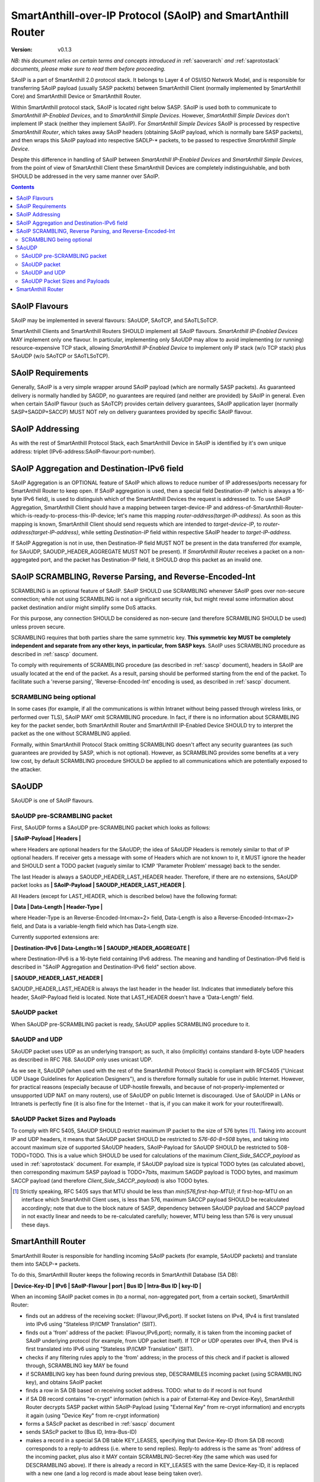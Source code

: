 ..  Copyright (c) 2015, OLogN Technologies AG. All rights reserved.
    Redistribution and use of this file in source (.rst) and compiled
    (.html, .pdf, etc.) forms, with or without modification, are permitted
    provided that the following conditions are met:
        * Redistributions in source form must retain the above copyright
          notice, this list of conditions and the following disclaimer.
        * Redistributions in compiled form must reproduce the above copyright
          notice, this list of conditions and the following disclaimer in the
          documentation and/or other materials provided with the distribution.
        * Neither the name of the OLogN Technologies AG nor the names of its
          contributors may be used to endorse or promote products derived from
          this software without specific prior written permission.
    THIS SOFTWARE IS PROVIDED BY THE COPYRIGHT HOLDERS AND CONTRIBUTORS "AS IS"
    AND ANY EXPRESS OR IMPLIED WARRANTIES, INCLUDING, BUT NOT LIMITED TO, THE
    IMPLIED WARRANTIES OF MERCHANTABILITY AND FITNESS FOR A PARTICULAR PURPOSE
    ARE DISCLAIMED. IN NO EVENT SHALL OLogN Technologies AG BE LIABLE FOR ANY
    DIRECT, INDIRECT, INCIDENTAL, SPECIAL, EXEMPLARY, OR CONSEQUENTIAL DAMAGES
    (INCLUDING, BUT NOT LIMITED TO, PROCUREMENT OF SUBSTITUTE GOODS OR
    SERVICES; LOSS OF USE, DATA, OR PROFITS; OR BUSINESS INTERRUPTION) HOWEVER
    CAUSED AND ON ANY THEORY OF LIABILITY, WHETHER IN CONTRACT, STRICT
    LIABILITY, OR TORT (INCLUDING NEGLIGENCE OR OTHERWISE) ARISING IN ANY WAY
    OUT OF THE USE OF THIS SOFTWARE, EVEN IF ADVISED OF THE POSSIBILITY OF SUCH
    DAMAGE SUCH DAMAGE

.. _saoip:

SmartAnthill-over-IP Protocol (SAoIP) and SmartAnthill Router
=============================================================

:Version:   v0.1.3

*NB: this document relies on certain terms and concepts introduced in* :ref:`saoverarch` *and* :ref:`saprotostack` *documents, please make sure to read them before proceeding.*

SAoIP is a part of SmartAnthill 2.0 protocol stack. It belongs to Layer 4 of OSI/ISO Network Model, and is responsible for transferring SAoIP payload (usually SASP packets) between SmartAnthill Client (normally implemented by SmartAnthill Core) and SmartAnthill Device or SmartAnthill Router.

Within SmartAnthill protocol stack, SAoIP is located right below SASP. SAoIP is used both to communicate to *SmartAnthill IP-Enabled Devices*, and to *SmartAnthill Simple Devices*. However, *SmartAnthill Simple Devices* don't implement IP stack (neither they implement SAoIP). For *SmartAnthill Simple Devices* SAoIP is processed by respective *SmartAnthill Router*, which takes away SAoIP headers (obtaining SAoIP payload, which is normally bare SASP packets), and then wraps this SAoIP payload into respective SADLP-* packets, to be passed to respective *SmartAnthill Simple Device*. 

Despite this difference in handling of SAoIP between *SmartAnthill IP-Enabled Devices* and *SmartAnthill Simple Devices*, from the point of view of SmartAnthill Client these SmartAnthill Devices are completely indistinguishable, and both SHOULD be addressed in the very same manner over SAoIP.

.. contents::


SAoIP Flavours
--------------

SAoIP may be implemented in several flavours: SAoUDP, SAoTCP, and SAoTLSoTCP. 

SmartAnthill Clients and SmartAnthill Routers SHOULD implement all SAoIP flavours. *SmartAnthill IP-Enabled Devices* MAY implement only one flavour. In particular, implementing only SAoUDP may allow to avoid implementing (or running) resource-expensive TCP stack, allowing *SmartAnthill IP-Enabled Device* to implement only IP stack (w/o TCP stack) plus SAoUDP (w/o SAoTCP or SAoTLSoTCP).

SAoIP Requirements
------------------

Generally, SAoIP is a very simple wrapper around SAoIP payload (which are normally SASP packets). As guaranteed delivery is normally handled by SAGDP, no guarantees are required (and neither are provided) by SAoIP in general. Even when certain SAoIP flavour (such as SAoTCP) provides certain delivery guarantees, SAoIP application layer (normally SASP+SAGDP+SACCP) MUST NOT rely on delivery guarantees provided by specific SAoIP flavour.

SAoIP Addressing
----------------

As with the rest of SmartAnthill Protocol Stack, each SmartAnthill Device in SAoIP is identified by it's own unique address: triplet (IPv6-address:SAoIP-flavour:port-number). 

SAoIP Aggregation and Destination-IPv6 field
--------------------------------------------

SAoIP Aggregation is an OPTIONAL feature of SAoIP which allows to reduce number of IP addresses/ports necessary for SmartAnthill Router to keep open. If SAoIP aggregation is used, then a special field Destination-IP (which is always a 16-byte IPv6 field), is used to distinguish which of the SmartAnthill Devices the request is addressed to. To use SAoIP Aggregation, SmartAnthill Client should have a mapping between target-device-IP and address-of-SmartAnthill-Router-which-is-ready-to-process-this-IP-device; let's name this mapping *router-address(target-IP-address)*. As soon as this mapping is known, SmartAnthill Client should send requests which are intended to *target-device-IP*, to *router-address(target-IP-address)*, while setting *Destination-IP* field within respective SAoIP header to *target-IP-address*.

If SAoIP Aggregation is not in use, then Destination-IP field MUST NOT be present in the data transferred (for example, for SAoUDP, SAOUDP_HEADER_AGGREGATE MUST NOT be present). If *SmartAnthill Router* receives a packet on a non-aggregated port, and the packet has Destination-IP field, it SHOULD drop this packet as an invalid one.


SAoIP SCRAMBLING, Reverse Parsing, and Reverse-Encoded-Int
----------------------------------------------------------

SCRAMBLING is an optional feature of SAoIP. SAoIP SHOULD use SCRAMBLING whenever SAoIP goes over non-secure connection; while not using SCRAMBLING is not a significant security risk, but might reveal some information about packet destination and/or might simplify some DoS attacks. 

For this purpose, any connection SHOULD be considered as non-secure (and therefore SCRAMBLING SHOULD be used) unless proven secure.

SCRAMBLING requires that both parties share the same symmetric key. **This symmetric key MUST be completely independent and separate from any other keys, in particular, from SASP keys**. SAoIP uses SCRAMBLING procedure as described in :ref:`sascp` document. 

To comply with requirements of SCRAMBLING procedure (as described in :ref:`sascp` document), headers in SAoIP are usually located at the end of the packet. As a result, parsing should be performed starting from the end of the packet. To facilitate such a 'reverse parsing', 'Reverse-Encoded-Int' encoding is used, as described in :ref:`sascp` document. 

SCRAMBLING being optional
^^^^^^^^^^^^^^^^^^^^^^^^^

In some cases (for example, if all the communications is within Intranet without being passed through wireless links, or performed over TLS), SAoIP MAY omit SCRAMBLING procedure. In fact, if there is no information about SCRAMBLING key for the packet sender, both SmartAnthill Router and SmartAnthill IP-Enabled Device SHOULD try to interpret the packet as the one without SCRAMBLING applied. 

Formally, within SmartAnthill Protocol Stack omitting SCRAMBLING doesn't affect any security guarantees (as such guarantees are provided by SASP, which is not optional). However, as SCRAMBLING provides some benefits at a very low cost, by default SCRAMBLING procedure SHOULD be applied to all communications which are potentially exposed to the attacker.

SAoUDP
------

SAoUDP is one of SAoIP flavours. 

SAoUDP pre-SCRAMBLING packet
^^^^^^^^^^^^^^^^^^^^^^^^^^^^

First, SAoUDP forms a SAoUDP pre-SCRAMBLING packet which looks as follows:

**\| SAoIP-Payload \| Headers \|**

where Headers are optional headers for the SAoUDP; the idea of SAoUDP Headers is remotely similar to that of IP optional headers. If receiver gets a message with some of Headers which are not known to it, it MUST ignore the header and SHOULD sent a TODO packet (vaguely similar to ICMP 'Parameter Problem' message) back to the sender. 

The last Header is always a SAOUDP_HEADER_LAST_HEADER header. Therefore, if there are no extensions, SAoUDP packet looks as **\| SAoIP-Payload \| SAOUDP_HEADER_LAST_HEADER \|**.

All Headers (except for LAST_HEADER, which is described below) have the following format: 

**\| Data \| Data-Length \| Header-Type \|**

where Header-Type is an Reverse-Encoded-Int<max=2> field, Data-Length is also a Reverse-Encoded-Int<max=2> field, and Data is a variable-length field which has Data-Length size.

Currently supported extensions are:

**\| Destination-IPv6 \| Data-Length=16 \| SAOUDP_HEADER_AGGREGATE \|**

where Destination-IPv6 is a 16-byte field containing IPv6 address. The meaning and handling of Destination-IPv6 field is described in "SAoIP Aggregation and Destination-IPv6 field" section above.

**\| SAOUDP_HEADER_LAST_HEADER \|**

SAOUDP_HEADER_LAST_HEADER is always the last header in the header list. Indicates that immediately before this header, SAoIP-Payload field is located. Note that LAST_HEADER doesn't have a 'Data-Length' field.

SAoUDP packet
^^^^^^^^^^^^^

When SAoUDP pre-SCRAMBLING packet is ready, SAoUDP applies SCRAMBLING procedure to it.


SAoUDP and UDP
^^^^^^^^^^^^^^

SAoUDP packet uses UDP as an underlying transport; as such, it also (implicitly) contains standard 8-byte UDP headers as described in RFC 768. SAoUDP only uses unicast UDP. 

As we see it, SAoUDP (when used with the rest of the SmartAnthill Protocol Stack) is compliant with RFC5405 ("Unicast UDP Usage Guidelines for Application Designers"), and is therefore formally suitable for use in public Internet. However, for practical reasons (especially because of UDP-hostile firewalls, and because of not-properly-implemented or unsupported UDP NAT on many routers), use of SAoUDP on public Internet is discouraged. Use of SAoUDP in LANs or Intranets is perfectly fine (it is also fine for the Internet - that is, if you can make it work for your router/firewall).

SAoUDP Packet Sizes and Payloads
^^^^^^^^^^^^^^^^^^^^^^^^^^^^^^^^

To comply with RFC 5405, SAoUDP SHOULD restrict maximum IP packet to the size of 576 bytes [1]_. Taking into account IP and UDP headers, it means that SAoUDP packet SHOULD be restricted to `576-60-8=508` bytes, and taking into account maximum size of supported SAoUDP headers, SAoIP-Payload for SAoUDP SHOULD be restricted to 508-TODO=TODO. This is a value which SHOULD be used for calculations of the maximum *Client_Side_SACCP_payload* as used in :ref:`saprotostack` document. For example, if SAoUDP payload size is typical TODO bytes (as calculated above), then corresponding maximum SASP payload is TODO+7bits, maximum SAGDP payload is TODO bytes, and maximum SACCP payload (and therefore *Client_Side_SACCP_payload*) is also TODO bytes.

.. [1] Strictly speaking, RFC 5405 says that MTU should be less than `min(576,first-hop-MTU)`; if first-hop-MTU on an interface which SmartAnthill Client uses, is less than 576, maximum SACCP payload SHOULD be recalculated accordingly; note that due to the block nature of SASP, dependency between SAoUDP payload and SACCP payload in not exactly linear and needs to be re-calculated carefully; however, MTU being less than 576 is very unusual these days.


SmartAnthill Router
-------------------

SmartAnthill Router is responsible for handling incoming SAoIP packets (for example, SAoUDP packets) and translate them into SADLP-* packets. 

To do this, SmartAnthill Router keeps the following records in SmartAnthill Database (SA DB): 

**\| Device-Key-ID \| IPv6 \| SAoIP-Flavour \| port \| Bus ID \| Intra-Bus ID \| key-ID \|**

When an incoming SAoIP packet comes in (to a normal, non-aggregated port, from a certain socket), SmartAnthill Router: 

* finds out an address of the receiving socket: (Flavour,IPv6,port). If socket listens on IPv4, IPv4 is first translated into IPv6 using "Stateless IP/ICMP Translation" (SIIT).
* finds out a 'from' address of the packet: (Flavour,IPv6,port); normally, it is taken from the incoming packet of SAoIP underlying protocol (for example, from UDP packet itself). If TCP or UDP operates over IPv4, then IPv4 is first translated into IPv6 using "Stateless IP/ICMP Translation" (SIIT).
* checks if any filtering rules apply to the 'from' address; in the process of this check and if packet is allowed through, SCRAMBLING key MAY be found
* if SCRAMBLING key has been found during previous step, DESCRAMBLES incoming packet (using SCRAMBLING key), and obtains SAoIP packet
* finds a row in SA DB based on receiving socket address. TODO: what to do if record is not found
* if SA DB record contains "re-crypt" information (which is a pair of External-Key and Device-Key), SmartAnthill Router decrypts SASP packet within SAoIP-Payload (using "External Key" from re-crypt information) and encrypts it again (using "Device Key" from re-crypt information)
* forms a SAScP packet as described in :ref:`sascp` document
* sends SAScP packet to (Bus ID, Intra-Bus-ID)
* makes a record in a special SA DB table KEY_LEASES, specifying that Device-Key-ID (from SA DB record) corresponds to a reply-to address (i.e. where to send replies). Reply-to address is the same as 'from' address of the incoming packet, plus also it MAY contain SCRAMBLING-Secret-Key (the same which was used for DESCRAMBLING above). If there is already a record in KEY_LEASES with the same Device-Key-ID, it is replaced with a new one (and a log record is made about lease being taken over). 

When an incoming packet from SADLP-* comes in (from certain Bus-ID and Intra-Bus-ID), SmartAnthill Router:

* processes SAScP incoming packet to obtain (SAoIP packet, key-ID), as described in :ref:`sascp` document
* finds a row in SA DB, based on (Bus ID, Intra-Bus ID, key-ID), and obtains Device-Key-ID
* finds a row in SA DB table KEY_LEASES, based on Device-Key-ID, and obtains reply-to address TODO: what to do if not found
* if SA DB records contains "re-crypt" information, SmartAnthill Router decrypts SASP packet within SAoIP-Payload (using "Device Key" from re-crypt information) and encrypts it again (using "External Key" from re-crypt information)
* forms a SAoIP packet, using reply-to address
* SCRAMBLES packet, using a secret key from reply-to address
* sends packet to reply-to address

TODO: reply-to for aggregated requests
TODO: buffering if there is no TCP connection to reply to

